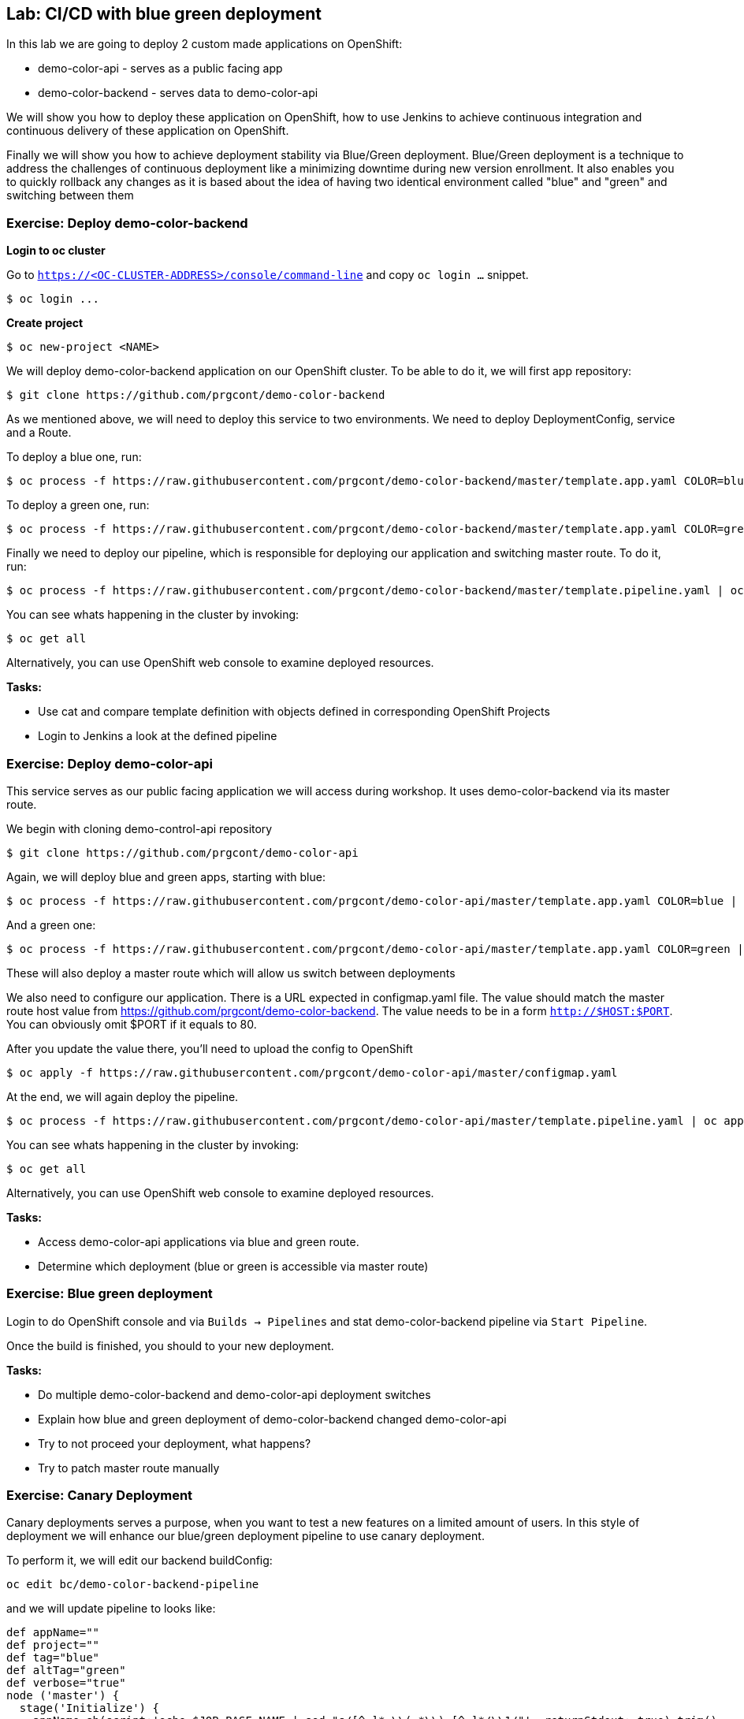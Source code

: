 == Lab: CI/CD with blue green deployment

In this lab we are going to deploy 2 custom made applications on OpenShift:

- demo-color-api - serves as a public facing app
- demo-color-backend - serves data to demo-color-api

We will show you how to deploy these application on OpenShift, how to use Jenkins
to achieve continuous integration and continuous delivery of these application
on OpenShift.

Finally we will show you how to achieve deployment stability via Blue/Green
deployment. Blue/Green deployment is a technique to address the challenges
of continuous deployment like a minimizing downtime during new version enrollment.
It also enables you to quickly rollback any changes as it is based about the idea
of having two identical environment called "blue" and "green" and switching
between them

=== Exercise: Deploy demo-color-backend

*Login to oc cluster*

Go to `https://<OC-CLUSTER-ADDRESS>/console/command-line` and copy `oc login ...` snippet.

[source]
--------
$ oc login ...
--------

*Create project*

[source]
--------
$ oc new-project <NAME>
--------


We will deploy demo-color-backend application on our OpenShift cluster. To be able
to do it, we will first app repository:

[source]
--------
$ git clone https://github.com/prgcont/demo-color-backend
--------

As we mentioned above, we will need to deploy this service to two environments.
We need to deploy DeploymentConfig, service and a Route.

To deploy a blue one, run:
[source]
--------
$ oc process -f https://raw.githubusercontent.com/prgcont/demo-color-backend/master/template.app.yaml COLOR=blue | oc apply -f -
--------

To deploy a green one, run:
[source]
--------
$ oc process -f https://raw.githubusercontent.com/prgcont/demo-color-backend/master/template.app.yaml COLOR=green | oc apply -f -
--------

Finally we need to deploy our pipeline, which is responsible for deploying our
application and switching master route. To do it, run:

[source]
--------
$ oc process -f https://raw.githubusercontent.com/prgcont/demo-color-backend/master/template.pipeline.yaml | oc apply -f -
--------

You can see whats happening in the cluster by invoking:
[source]
--------
$ oc get all
--------

Alternatively, you can use OpenShift web console to examine deployed resources.

*Tasks:*

- Use cat and compare template definition with objects defined in corresponding OpenShift Projects
- Login to Jenkins a look at the defined pipeline


=== Exercise: Deploy demo-color-api

This service serves as our public facing application we will access during workshop. It uses
demo-color-backend via its master route.

We begin with cloning demo-control-api repository

[source]
--------
$ git clone https://github.com/prgcont/demo-color-api
--------

Again, we will deploy blue and green apps, starting with blue:
[source]
--------
$ oc process -f https://raw.githubusercontent.com/prgcont/demo-color-api/master/template.app.yaml COLOR=blue | oc apply -f -
--------

And a green one:
[source]
--------
$ oc process -f https://raw.githubusercontent.com/prgcont/demo-color-api/master/template.app.yaml COLOR=green | oc apply -f -
--------

These will also deploy a master route which will allow us switch between deployments

We also need to configure our application. There is a URL expected in configmap.yaml file. The value should match the master route host value from https://github.com/prgcont/demo-color-backend. The value needs to be in a form ``http://$HOST:$PORT``. You can obviously omit $PORT if it equals to 80.

After you update the value there, you'll need to upload the config to OpenShift

[source]
--------
$ oc apply -f https://raw.githubusercontent.com/prgcont/demo-color-api/master/configmap.yaml
--------

At the end, we will again deploy the pipeline.

[source]
--------
$ oc process -f https://raw.githubusercontent.com/prgcont/demo-color-api/master/template.pipeline.yaml | oc apply -f -
--------

You can see whats happening in the cluster by invoking:
[source]
--------
$ oc get all
--------

Alternatively, you can use OpenShift web console to examine deployed resources.


*Tasks:*

- Access demo-color-api applications via blue and green route.
- Determine which deployment (blue or green is accessible via master route)


=== Exercise: Blue green deployment

Login to do OpenShift console and via `Builds -> Pipelines` and stat demo-color-backend pipeline
via `Start Pipeline`.

Once the build is finished, you should to your new deployment.

*Tasks:*

- Do multiple demo-color-backend and demo-color-api deployment switches
- Explain how blue and green deployment of demo-color-backend changed demo-color-api
- Try to not proceed your deployment, what happens?
- Try to patch master route manually


=== Exercise: Canary Deployment

Canary deployments serves a purpose, when you want to test a new features on a limited amount of users. In this style of deployment we
will enhance our blue/green deployment pipeline to use canary deployment.

To perform it, we will edit our backend buildConfig:
[source]
--------
oc edit bc/demo-color-backend-pipeline
--------

and we will update pipeline to looks like:

[source]
--------
def appName=""
def project=""
def tag="blue"
def altTag="green"
def verbose="true"
node ('master') {
  stage('Initialize') {
    appName=sh(script:'echo $JOB_BASE_NAME | sed "s/[^-]*-\\(.*\\)-[^-]*/\\1/"', returnStdout: true).trim()
    project=env.PROJECT_NAME

    active=sh(script: "oc get route ${appName} -n ${project} -o jsonpath='{ .spec.to.name }' | sed 's/.*-\\([^-]*\\)/\\1/'", returnStdout: true).trim()
    if (active == tag) {
      tag = altTag
      altTag = active
    }
  }

  stage('Build') {
    openshiftBuild(buildConfig: appName, showBuildLogs: "true")
  }

  stage('Deploy') {
    openshiftTag(sourceStream: appName, sourceTag: 'latest', destinationStream: appName, destinationTag: tag)
    openshiftVerifyDeployment(deploymentConfig: "${appName}-${tag}")
  }

  stage('Canary') {
  sh "oc set -n ${project} route-backends ${appName} ${appName}-${tag}=20 ${appName}-${altTag}=80"

  }

  stage('Verify') {
    def activeRoute = sh(script: "oc get route ${appName}-${tag} -n ${project} -o jsonpath='{ .spec.host }'", returnStdout: true).trim()
    try {
       input message: "Test deployment: http://${activeRoute}. Approve?", id: "approval"
    } catch (error) {
        sh "oc set -n ${project} route-backends ${appName} ${appName}-${tag}=0 ${appName}-${altTag}=100"
        currentBuild.result = 'ABORTED'
        error('Aborted')
      }
  }

  stage 'Promote'
  sh "oc set -n ${project} route-backends ${appName} ${appName}-${tag}=100 ${appName}-${altTag}=0"

}
--------



*Tasks:*

- Enhance pipeline to contain multiple canary steps, first 20% users, then 40% users, then full switch
- Edit route ratio manually via command line and web console

=== Exercise: Load Balancing and Session Affinity

Session affinity can be very important in blue/green or canary deployments scnarios. OpenShift router (we will be speaking about HA proxy
as it is the default option) can balance load based on following strategies:

- ``roundrobin``: Each endpoint is used in turn, according to its weight. This is the smoothest and fairest algorithm when the server’s processing time remains equally distributed.
- ``leastconn``: The endpoint with the lowest number of connections receives the request. Round-robin is performed when multiple endpoints have the same lowest number of connections. Use this algorithm when very long sessions are expected, such as LDAP, SQL, TSE, or others. Not intended to be used with protocols that typically use short sessions such as HTTP.

- ``source``: The source IP address is hashed and divided by the total weight of the running servers to designate which server will receive the request. This ensures that the same client IP address will always reach the same server as long as no server goes down or up. If the hash result changes due to the number of running servers changing, many clients will be directed to different servers. This algorithm is generally used with passthrough routes.

We will now change our router to distribute our requests via roundrobin scheme:

[source]
--------
oc annotate route --overwrite  demo-color-backend  haproxy.router.openshift.io/balance=roundrobin
--------

After that, start pipeline and try to access service periodically via curl, to see the results:

[source]
--------
$ curl http://${IP}/api/v1/color
--------

You should see different output for different curl calls.

Then we can use curl, to catch a cookie for a proper endpoint via:

[source]
--------
$ curl -c cookie http://${IP}/api/v1/color
--------

And we can reuse it to reach our endpoint all the time:

[source]
--------
$ curl -b cookie http://${IP}/api/v1/color
--------


*Tasks:*

- Change load balancing back to source IP and show that even without cookies you'll get same endpoint all the time.
